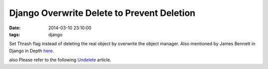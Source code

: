 Django Overwrite Delete to Prevent Deletion
===========================================

:date: 2014-03-10 23:10:00
:tags: django

Set Thrash flag instead of deleting the real object by overwrite
the object manager. Also mentioned by James Bennett in Django in Depth `here`_.

also Please refer to the following `Undelete`_ article.

.. _Undelete: http://ltslashgt.com/2007/07/18/undelete-in-django/
.. _here: http://www.youtube.com/watch?v=t_ziKY1ayCo
